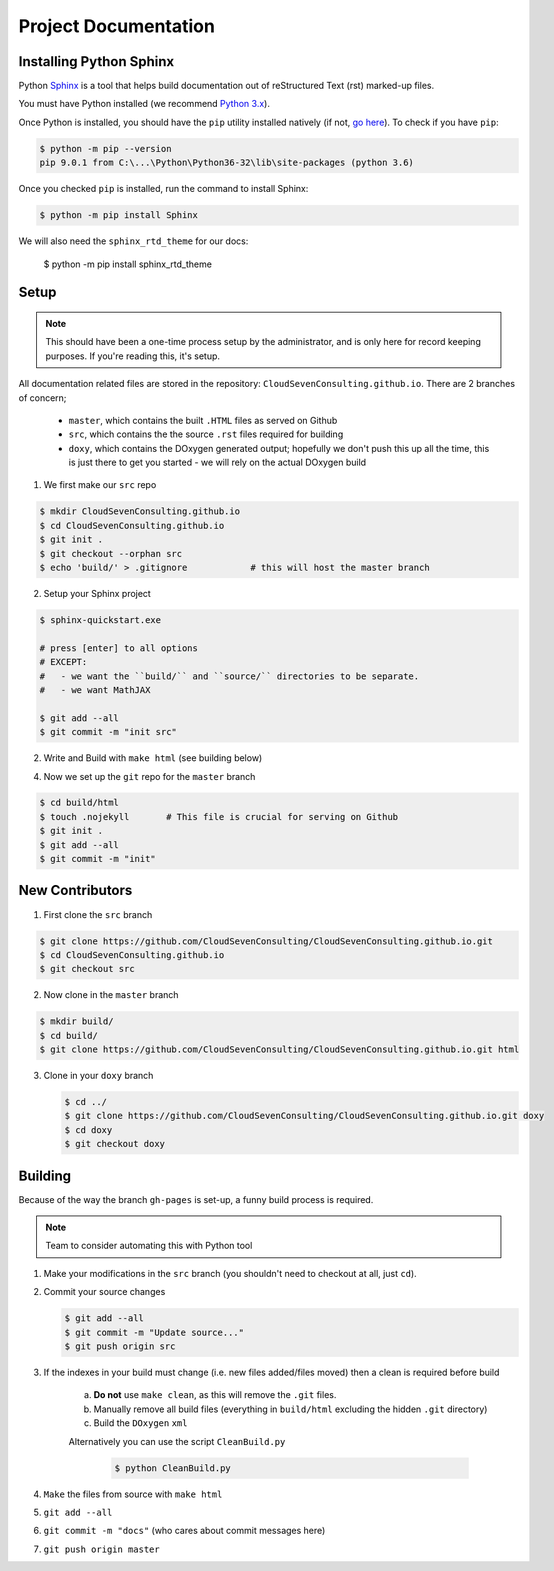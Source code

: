 *********************
Project Documentation
*********************

Installing Python Sphinx
========================

Python Sphinx_ is a tool that helps build documentation out of reStructured Text (rst)
marked-up files.

.. _Sphinx: http://www.sphinx-doc.org/en/stable/

You must have Python installed (we recommend `Python 3.x <https://www.python.org/downloads/>`_).

Once Python is installed, you should have the ``pip`` utility installed natively (if not, `go here <https://pip.pypa.io/en/stable/installing/>`_). To check if you have ``pip``:

.. code-block:: bash

   $ python -m pip --version
   pip 9.0.1 from C:\...\Python\Python36-32\lib\site-packages (python 3.6)

Once you checked ``pip`` is installed, run the command to install Sphinx:

.. code-block:: bash

   $ python -m pip install Sphinx

We will also need the ``sphinx_rtd_theme`` for our docs:

   $ python -m pip install sphinx_rtd_theme

Setup
=====

.. note::

   This should have been a one-time process setup by the administrator, and is only
   here for record keeping purposes. If you're reading this, it's setup.

All documentation related files are stored in the repository: ``CloudSevenConsulting.github.io``.
There are 2 branches of concern;

  - ``master``, which contains the built ``.HTML`` files as served on Github
  - ``src``, which contains the the source ``.rst`` files required for building
  - ``doxy``, which contains the DOxygen generated output; hopefully we don't push this up all the time, this is just there to get you started - we will rely on the actual DOxygen build

1. We first make our ``src`` repo

.. code-block:: bash

    $ mkdir CloudSevenConsulting.github.io
    $ cd CloudSevenConsulting.github.io
    $ git init .
    $ git checkout --orphan src
    $ echo 'build/' > .gitignore            # this will host the master branch

2. Setup your Sphinx project

.. code-block:: bash

    $ sphinx-quickstart.exe

    # press [enter] to all options
    # EXCEPT:
    #   - we want the ``build/`` and ``source/`` directories to be separate.
    #   - we want MathJAX

    $ git add --all
    $ git commit -m "init src"

2. Write and Build with ``make html`` (see building below)

4. Now we set up the ``git`` repo for the ``master`` branch

.. code-block:: bash

    $ cd build/html
    $ touch .nojekyll       # This file is crucial for serving on Github
    $ git init .
    $ git add --all
    $ git commit -m "init"

New Contributors
================

1. First clone the ``src`` branch

.. code-block:: bash

    $ git clone https://github.com/CloudSevenConsulting/CloudSevenConsulting.github.io.git
    $ cd CloudSevenConsulting.github.io
    $ git checkout src

2. Now clone in the ``master`` branch

.. code-block:: bash

    $ mkdir build/
    $ cd build/
    $ git clone https://github.com/CloudSevenConsulting/CloudSevenConsulting.github.io.git html

3. Clone in your ``doxy`` branch

   .. code-block:: bash

       $ cd ../
       $ git clone https://github.com/CloudSevenConsulting/CloudSevenConsulting.github.io.git doxy
       $ cd doxy
       $ git checkout doxy

Building
========

Because of the way the branch ``gh-pages`` is set-up, a funny build process is required.

.. note::

   Team to consider automating this with Python tool

1. Make your modifications in the ``src`` branch (you shouldn't need to checkout at all, just ``cd``).
2. Commit your source changes

   .. code-block:: bash

       $ git add --all
       $ git commit -m "Update source..."
       $ git push origin src

3. If the indexes in your build must change (i.e. new files added/files moved) then a clean is required before build

    a) **Do not** use ``make clean``, as this will remove the ``.git`` files.

    b) Manually remove all build files (everything in ``build/html`` excluding the hidden ``.git`` directory)
    c) Build the ``DOxygen`` ``xml``

    Alternatively you can use the script ``CleanBuild.py``

      .. code-block:: bash

          $ python CleanBuild.py

4. ``Make`` the files from source with ``make html``
5. ``git add --all``
6. ``git commit -m "docs"`` (who cares about commit messages here)
7. ``git push origin master``
